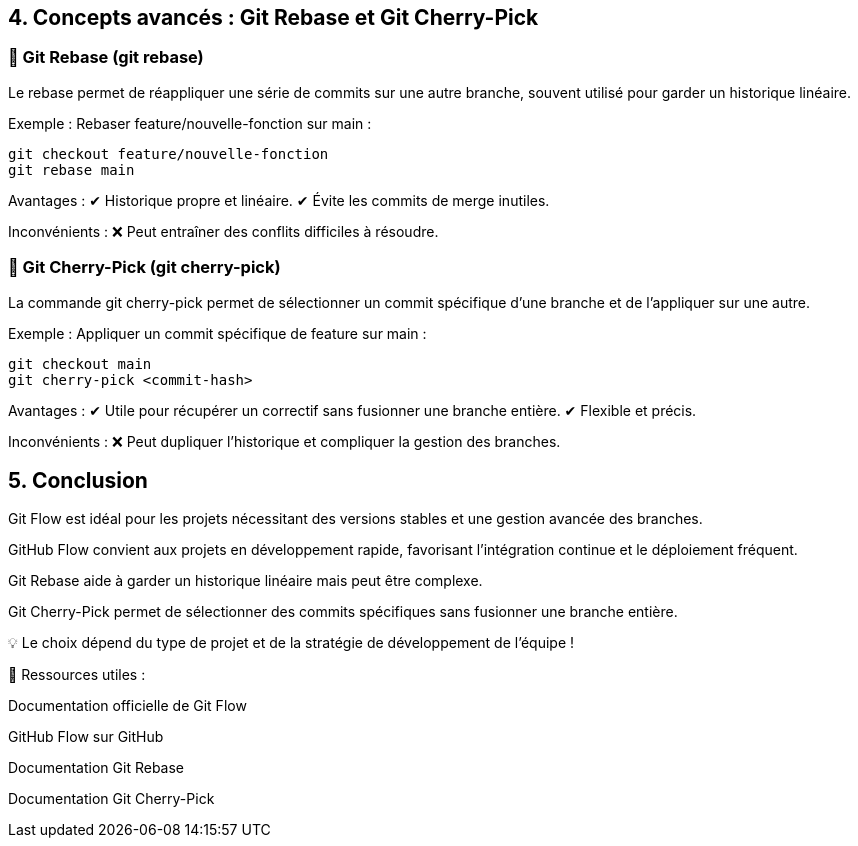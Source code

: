 == 4. Concepts avancés : Git Rebase et Git Cherry-Pick

=== 🔹 Git Rebase (git rebase)
Le rebase permet de réappliquer une série de commits sur une autre branche, souvent utilisé pour garder un historique linéaire.

Exemple : Rebaser feature/nouvelle-fonction sur main :

   git checkout feature/nouvelle-fonction
   git rebase main

Avantages :
✔ Historique propre et linéaire.
✔ Évite les commits de merge inutiles.

Inconvénients :
❌ Peut entraîner des conflits difficiles à résoudre.

=== 🔹 Git Cherry-Pick (git cherry-pick)
La commande git cherry-pick permet de sélectionner un commit spécifique d’une branche et de l’appliquer sur une autre.

Exemple : Appliquer un commit spécifique de feature sur main :

   git checkout main
   git cherry-pick <commit-hash>

Avantages :
✔ Utile pour récupérer un correctif sans fusionner une branche entière.
✔ Flexible et précis.

Inconvénients :
❌ Peut dupliquer l’historique et compliquer la gestion des branches.

== 5. Conclusion

Git Flow est idéal pour les projets nécessitant des versions stables et une gestion avancée des branches.

GitHub Flow convient aux projets en développement rapide, favorisant l'intégration continue et le déploiement fréquent.

Git Rebase aide à garder un historique linéaire mais peut être complexe.

Git Cherry-Pick permet de sélectionner des commits spécifiques sans fusionner une branche entière.

💡 Le choix dépend du type de projet et de la stratégie de développement de l'équipe !

📎 Ressources utiles :

Documentation officielle de Git Flow

GitHub Flow sur GitHub

Documentation Git Rebase

Documentation Git Cherry-Pick


